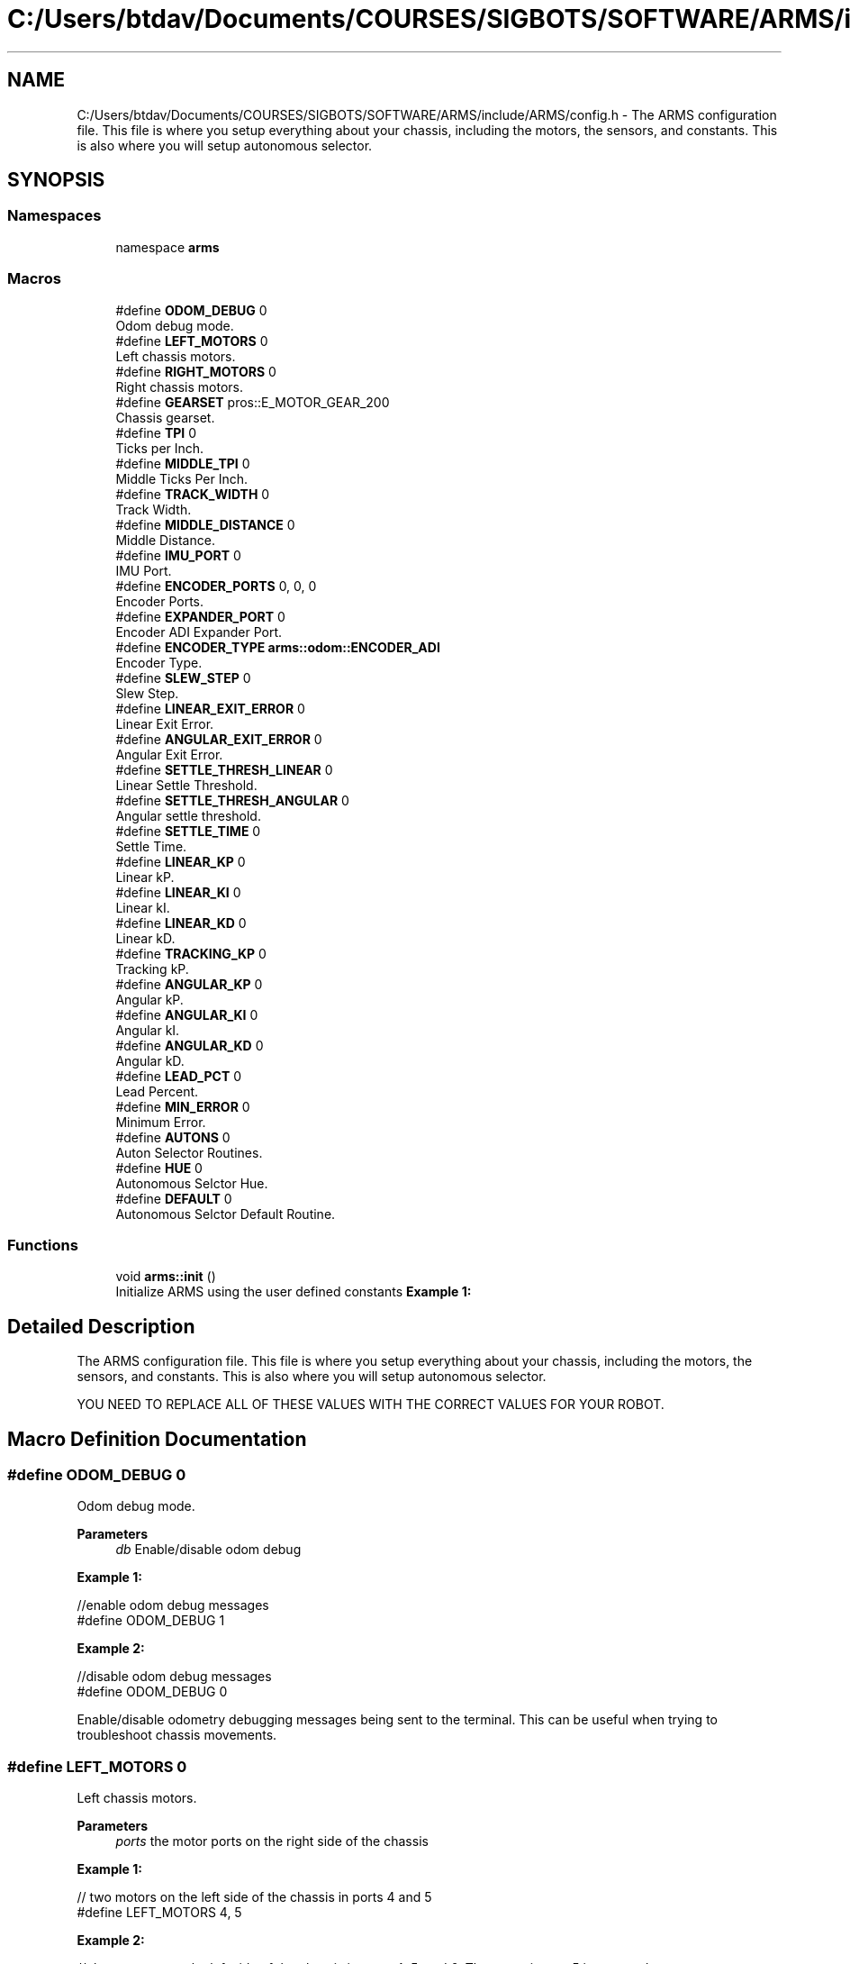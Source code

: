 .TH "C:/Users/btdav/Documents/COURSES/SIGBOTS/SOFTWARE/ARMS/include/ARMS/config.h" 3 "Sun Oct 16 2022" "ARMS" \" -*- nroff -*-
.ad l
.nh
.SH NAME
C:/Users/btdav/Documents/COURSES/SIGBOTS/SOFTWARE/ARMS/include/ARMS/config.h \- The ARMS configuration file\&. This file is where you setup everything about your chassis, including the motors, the sensors, and constants\&. This is also where you will setup autonomous selector\&.  

.SH SYNOPSIS
.br
.PP
.SS "Namespaces"

.in +1c
.ti -1c
.RI "namespace \fBarms\fP"
.br
.in -1c
.SS "Macros"

.in +1c
.ti -1c
.RI "#define \fBODOM_DEBUG\fP   0"
.br
.RI "Odom debug mode\&. "
.ti -1c
.RI "#define \fBLEFT_MOTORS\fP   0"
.br
.RI "Left chassis motors\&. "
.ti -1c
.RI "#define \fBRIGHT_MOTORS\fP   0"
.br
.RI "Right chassis motors\&. "
.ti -1c
.RI "#define \fBGEARSET\fP   pros::E_MOTOR_GEAR_200"
.br
.RI "Chassis gearset\&. "
.ti -1c
.RI "#define \fBTPI\fP   0"
.br
.RI "Ticks per Inch\&. "
.ti -1c
.RI "#define \fBMIDDLE_TPI\fP   0"
.br
.RI "Middle Ticks Per Inch\&. "
.ti -1c
.RI "#define \fBTRACK_WIDTH\fP   0"
.br
.RI "Track Width\&. "
.ti -1c
.RI "#define \fBMIDDLE_DISTANCE\fP   0"
.br
.RI "Middle Distance\&. "
.ti -1c
.RI "#define \fBIMU_PORT\fP   0"
.br
.RI "IMU Port\&. "
.ti -1c
.RI "#define \fBENCODER_PORTS\fP   0, 0, 0"
.br
.RI "Encoder Ports\&. "
.ti -1c
.RI "#define \fBEXPANDER_PORT\fP   0"
.br
.RI "Encoder ADI Expander Port\&. "
.ti -1c
.RI "#define \fBENCODER_TYPE\fP   \fBarms::odom::ENCODER_ADI\fP"
.br
.RI "Encoder Type\&. "
.ti -1c
.RI "#define \fBSLEW_STEP\fP   0"
.br
.RI "Slew Step\&. "
.ti -1c
.RI "#define \fBLINEAR_EXIT_ERROR\fP   0"
.br
.RI "Linear Exit Error\&. "
.ti -1c
.RI "#define \fBANGULAR_EXIT_ERROR\fP   0"
.br
.RI "Angular Exit Error\&. "
.ti -1c
.RI "#define \fBSETTLE_THRESH_LINEAR\fP   0"
.br
.RI "Linear Settle Threshold\&. "
.ti -1c
.RI "#define \fBSETTLE_THRESH_ANGULAR\fP   0"
.br
.RI "Angular settle threshold\&. "
.ti -1c
.RI "#define \fBSETTLE_TIME\fP   0"
.br
.RI "Settle Time\&. "
.ti -1c
.RI "#define \fBLINEAR_KP\fP   0"
.br
.RI "Linear kP\&. "
.ti -1c
.RI "#define \fBLINEAR_KI\fP   0"
.br
.RI "Linear kI\&. "
.ti -1c
.RI "#define \fBLINEAR_KD\fP   0"
.br
.RI "Linear kD\&. "
.ti -1c
.RI "#define \fBTRACKING_KP\fP   0"
.br
.RI "Tracking kP\&. "
.ti -1c
.RI "#define \fBANGULAR_KP\fP   0"
.br
.RI "Angular kP\&. "
.ti -1c
.RI "#define \fBANGULAR_KI\fP   0"
.br
.RI "Angular kI\&. "
.ti -1c
.RI "#define \fBANGULAR_KD\fP   0"
.br
.RI "Angular kD\&. "
.ti -1c
.RI "#define \fBLEAD_PCT\fP   0"
.br
.RI "Lead Percent\&. "
.ti -1c
.RI "#define \fBMIN_ERROR\fP   0"
.br
.RI "Minimum Error\&. "
.ti -1c
.RI "#define \fBAUTONS\fP   0"
.br
.RI "Auton Selector Routines\&. "
.ti -1c
.RI "#define \fBHUE\fP   0"
.br
.RI "Autonomous Selctor Hue\&. "
.ti -1c
.RI "#define \fBDEFAULT\fP   0"
.br
.RI "Autonomous Selctor Default Routine\&. "
.in -1c
.SS "Functions"

.in +1c
.ti -1c
.RI "void \fBarms::init\fP ()"
.br
.RI "Initialize ARMS using the user defined constants \fBExample 1:\fP "
.in -1c
.SH "Detailed Description"
.PP 
The ARMS configuration file\&. This file is where you setup everything about your chassis, including the motors, the sensors, and constants\&. This is also where you will setup autonomous selector\&. 

YOU NEED TO REPLACE ALL OF THESE VALUES WITH THE CORRECT VALUES FOR YOUR ROBOT\&. 
.SH "Macro Definition Documentation"
.PP 
.SS "#define ODOM_DEBUG   0"

.PP
Odom debug mode\&. 
.PP
\fBParameters\fP
.RS 4
\fIdb\fP Enable/disable odom debug
.RE
.PP
\fBExample 1:\fP 
.PP
.nf
//enable odom debug messages
#define ODOM_DEBUG 1

.fi
.PP
 \fBExample 2:\fP 
.PP
.nf
//disable odom debug messages
#define ODOM_DEBUG 0

.fi
.PP
.PP
Enable/disable odometry debugging messages being sent to the terminal\&. This can be useful when trying to troubleshoot chassis movements\&. 
.SS "#define LEFT_MOTORS   0"

.PP
Left chassis motors\&. 
.PP
\fBParameters\fP
.RS 4
\fIports\fP the motor ports on the right side of the chassis
.RE
.PP
\fB Example 1: \fP 
.PP
.nf
// two motors on the left side of the chassis in ports 4 and 5
#define LEFT_MOTORS 4, 5

.fi
.PP
.PP
\fB Example 2: \fP 
.PP
.nf
// three motors on the left side of the chassis in ports 4, 5, and 6\&. The motor in port 5 is reversed
#define LEFT_MOTORS 4, -5, 6

.fi
.PP
.PP
Comma seperated ports that the chassis's left motors are in\&. Negative values reverse the motor on that port\&. 
.SS "#define RIGHT_MOTORS   0"

.PP
Right chassis motors\&. 
.PP
\fBParameters\fP
.RS 4
\fIports\fP the motor ports on the right side of the chassis
.RE
.PP
\fB Example 1: \fP 
.PP
.nf
// two motors on the right side of the chassis in ports 1 and 2
#define RIGHT_MOTORS 1, 2

.fi
.PP
.PP
\fB Example 2: \fP 
.PP
.nf
// three motors on the right side of the chassis in ports 1, 2, and 3\&. The motor in port 2 is reversed
#define RIGHT_MOTORS 1, -2, 3

.fi
.PP
.PP
Comma seperated ports that the chassis's right motors are in\&. Negative values reverse the motor on that port\&. 
.SS "#define GEARSET   pros::E_MOTOR_GEAR_200"

.PP
Chassis gearset\&. 
.PP
\fBParameters\fP
.RS 4
\fIrpm\fP the rpm of the chassis's motors
.RE
.PP
\fBExample 1:\fP 
.PP
.nf
//using 200 rpm cartridges
#define GEARSET pros::E_MOTOR_GEAR_200

.fi
.PP
.PP
Sets the robot's chassis gearset to \fIrpm\fP\&. 
.SS "#define TPI   0"

.PP
Ticks per Inch\&. 
.PP
\fBParameters\fP
.RS 4
\fItpi\fP the number of encoder ticks per inch of forward robot movement\&.
.RE
.PP
\fBExample 1:\fP 
.PP
.nf
//using a tpi of 10\&.
#define TPI 10

.fi
.PP
.PP
Sets the number of encoder ticks per inch of forward robot movement to \fItpi\fP\&. 
.SS "#define MIDDLE_TPI   0"

.PP
Middle Ticks Per Inch\&. 
.PP
\fBParameters\fP
.RS 4
\fImtpi\fP encoder ticks per inch of robot movement for the perpendicular middle wheel
.RE
.PP
\fBExample 1:\fP 
.PP
.nf
//using a middle tpi of 10\&.
#define MIDDLE_TPI

.fi
.PP
.PP
Sets the number of middle encoder ticks per inch of perpendicular robot movement to \fItpi\fP\&. 
.SS "#define TRACK_WIDTH   0"

.PP
Track Width\&. 
.PP
\fBParameters\fP
.RS 4
\fItwidth\fP The track width of the robot (distance between left and right weels)
.RE
.PP
\fBExample 1:\fP 
.PP
.nf
//using a track width of 16 inches\&.
#define TRACK_WIDTH 16

.fi
.PP
.PP
Sets the number of encoder ticks per inch of forward robot movement to \fItpi\fP\&. 
.SS "#define MIDDLE_DISTANCE   0"

.PP
Middle Distance\&. 
.PP
\fBParameters\fP
.RS 4
\fIdist\fP the distance between the middle wheel and the center of the robot
.RE
.PP
\fBExample 1:\fP 
.PP
.nf
//using a middle distance of 2 inches\&.
#define MIDDLE_DISTANCE 2

.fi
.PP
 
.SS "#define IMU_PORT   0"

.PP
IMU Port\&. 
.PP
\fBParameters\fP
.RS 4
\fIport\fP the port the imu is plugged into\&. Set to 0 for disabled
.RE
.PP
\fBExample 1:\fP 
.PP
.nf
//using an IMU in port 8
#define IMU_PORT 8

.fi
.PP
 \fBExample 2:\fP 
.PP
.nf
//don't use an IMU 
#define IMU_PORT 0

.fi
.PP
.PP
Sets the chassis' imu to the sensor in port \fIport\fP\&. 
.SS "#define ENCODER_PORTS   0, 0, 0"

.PP
Encoder Ports\&. 
.PP
\fBParameters\fP
.RS 4
\fIleft\fP the port the left encoder is plugged into\&. 0 for disabled\&.
.br
\fIright\fP the port the right encoder is plugged into\&. 0 for disabled\&.
.br
\fImiddle\fP the port the middle encoder is plugged into\&. 0 for disabled\&.
.RE
.PP
\fBExample 1:\fP 
.PP
.nf
//using one parrallel encoder\&. IMU for heading and not worried about sidways movement
#define ENCODER_PORTS 1, 0, 0

.fi
.PP
 \fBExample 2:\fP 
.PP
.nf
//using all three encoders\&. No IMU for heading, so we will need to get our heading through encoders
#define ENCODER_PORTS 1, 3, 5

.fi
.PP
.PP
Sets up the 1-3 encoders being used on the bot\&. An \fBIMU_PORT\fP should be set if you do not use all 3 encoders\&. An encoder perpindicular to the chassis (middle) should be used if the robot is expected to be pushed sideways\&. Negative values reverse the direction of the encoder\&. A value of 0 disables the encoder and uses the integrated motor encoders instead\&. The values should be valid smart ports if using the V5 rotation sensor, or odd numbered adi ports if using the optical shaft encoders\&. This is configured at \fBENCODER_TYPE\fP If all encoders are disabled, the integrated encoders in the chassis motors will be used\&. 
.SS "#define EXPANDER_PORT   0"

.PP
Encoder ADI Expander Port\&. 
.PP
\fBParameters\fP
.RS 4
\fIport\fP the port the ADI expander is plugged into\&. 0 for disabled\&.
.RE
.PP
\fBExample 1:\fP 
.PP
.nf
//using an ADI expander in port 1
#define EXPANDER_PORT 1

.fi
.PP
 \fBExample 2:\fP 
.PP
.nf
//don't use an ADI expander
#define EXPANDER_PORT 0

.fi
.PP
.PP
Uses the expander port in port \fIport\fP for the encoder's configured at \fBENCODER_PORTS\fP\&. 
.SS "#define ENCODER_TYPE   \fBarms::odom::ENCODER_ADI\fP"

.PP
Encoder Type\&. 
.PP
\fBParameters\fP
.RS 4
\fItype\fP The type of encoder being used
.RE
.PP
\fBExample 1:\fP 
.PP
.nf
//using the new V5 Rotation sensors
#define ENCODER_TYPE arms::odom::ENCODER_ROTATION

.fi
.PP
.PP
\fBExample 2:\fP 
.PP
.nf
//using the old Optical Shaft Encoders
#define ENCODER_TYPE arms::odom::ENCODER_ADI

.fi
.PP
.PP
Which type of vex encoder is being used on the chassis\&. Using a mixture of encoder types is not currently supported\&. This influences what the valid values for \fBENCODER_PORTS\fP are\&. 
.SS "#define SLEW_STEP   0"

.PP
Slew Step\&. 
.PP
\fBParameters\fP
.RS 4
\fIstep\fP how much to slew the motors by each time the motors are updated
.RE
.PP
\fBExample 1:\fP 
.PP
.nf
//using a slew step of 10
#define SLEW_STEP 10

.fi
.PP
.PP
Sets the slew step to \fIstep\fP\&. A smaller value results more slew\&. 
.SS "#define LINEAR_EXIT_ERROR   0"

.PP
Linear Exit Error\&. 
.PP
\fBParameters\fP
.RS 4
\fIerror\fP the error to use when exiting linear movement
.RE
.PP
\fBExample 1:\fP 
.PP
.nf
//using an error of 4 units
#define LINEAR_EXIT_ERROR 4

.fi
.PP
.PP
Sets the error to use when exiting linear movement to \fIerror\fP\&. 
.SS "#define ANGULAR_EXIT_ERROR   0"

.PP
Angular Exit Error\&. 
.PP
\fBParameters\fP
.RS 4
\fIerror\fP the error to use when exiting angular movement
.RE
.PP
\fBExample 1:\fP 
.PP
.nf
//using an error of 4 units
#define ANGULAR_EXIT_ERROR 4

.fi
.PP
.PP
Sets the error to use when exiting angular movement to \fIerror\fP\&. 
.SS "#define SETTLE_THRESH_LINEAR   0"

.PP
Linear Settle Threshold\&. 
.PP
\fBParameters\fP
.RS 4
\fIthreshold\fP the threshold to use when settling linear movement
.RE
.PP
\fBExample 1:\fP 
.PP
.nf
//using a threshold of 1 units
#define SETTLE_THRESH_LINEAR 1

.fi
.PP
.PP
Sets the threshold to use when settling linear movement to \fIthreshold\fP\&. The robot is considered settled if it does not move this many units within the duration of \fBSETTLE_TIME\fP\&. 
.SS "#define SETTLE_THRESH_ANGULAR   0"

.PP
Angular settle threshold\&. 
.PP
\fBParameters\fP
.RS 4
\fIthreshold\fP the threshold to use when settling angular movement
.RE
.PP
\fBExample 1:\fP 
.PP
.nf
//using a threshold of 1 units
#define SETTLE_THRESH_ANGULAR 1

.fi
.PP
.PP
Sets the threshold to use when settling angular movement to \fIthreshold\fP\&. The robot is considered settled if it does not move this many units within the duration of \fBSETTLE_TIME\fP\&. 
.SS "#define SETTLE_TIME   0"

.PP
Settle Time\&. 
.PP
\fBParameters\fP
.RS 4
\fItime\fP the time the chassis must be still to be considered settled
.RE
.PP
\fBExample 1:\fP 
.PP
.nf
//using a settle time of 150 milliseconds
#define SETTLE_TIME 150

.fi
.PP
.PP
Sets the time the chassis must be still to be considered settled to \fItime\fP in milliseconds\&. A high settle time may make movements take too long to complete, where as a low settle time may cause the robot to exit its movement prematurely\&. 
.SS "#define LINEAR_KP   0"

.PP
Linear kP\&. 
.PP
\fBParameters\fP
.RS 4
\fIkp\fP the proportional constant for the linear motion PID controller
.RE
.PP
\fBExample 1:\fP 
.PP
.nf
//using a kP of 0\&.5
#define LINEAR_KP 0\&.5

.fi
.PP
.PP
Sets the proportional constant for the linear motion PID controller to \fIkp\fP\&. 
.SS "#define LINEAR_KI   0"

.PP
Linear kI\&. 
.PP
\fBParameters\fP
.RS 4
\fIki\fP the integral constant for the linear motion PID controller
.RE
.PP
\fBExample 1:\fP 
.PP
.nf
//using a ki of 0\&.5
#define LINEAR_KI 0\&.5

.fi
.PP
.PP
Sets the integral constant for the linear motion PID controller to \fIki\fP\&. 
.SS "#define LINEAR_KD   0"

.PP
Linear kD\&. 
.PP
\fBParameters\fP
.RS 4
\fIkd\fP the derivative constant for the linear motion PID controller
.RE
.PP
\fBExample 1:\fP 
.PP
.nf
//using a kd of 0\&.5
#define LINEAR_KD 0\&.5

.fi
.PP
.PP
Sets the derivative constant for the linear motion PID controller to \fIkd\fP\&. 
.SS "#define TRACKING_KP   0"

.PP
Tracking kP\&. 
.PP
\fBParameters\fP
.RS 4
\fItrackkp\fP the proportional constant for turning strength during point to point movements
.RE
.PP
\fBExample 1:\fP 
.PP
.nf
//using a Tracking kP of 60
#define TRACKING_KP 60

.fi
.PP
.PP
sets the proportional constant for turning strength during point to point movements to \fItrackkp\fP 
.SS "#define ANGULAR_KP   0"

.PP
Angular kP\&. 
.PP
\fBParameters\fP
.RS 4
\fIkp\fP the proportional constant for the angular motion PID controller
.RE
.PP
\fBExample 1:\fP 
.PP
.nf
//using a kP of 0\&.5
#define ANGULAR_KP 0\&.5

.fi
.PP
.PP
Sets the proportional constant for the angular motion PID controller to \fIkp\fP\&. 
.SS "#define ANGULAR_KI   0"

.PP
Angular kI\&. 
.PP
\fBParameters\fP
.RS 4
\fIki\fP the integral constant for the angular motion PID controller
.RE
.PP
\fBExample 1:\fP 
.PP
.nf
//using a ki of 0\&.5
#define ANGULAR_KI 0\&.5

.fi
.PP
.PP
Sets the integral constant for the angular motion PID controller to \fIki\fP\&. 
.SS "#define ANGULAR_KD   0"

.PP
Angular kD\&. 
.PP
\fBParameters\fP
.RS 4
\fIkd\fP the derivative constant for the angular motion PID controller
.RE
.PP
\fBExample 1:\fP 
.PP
.nf
//using a kd of 0\&.5
#define ANGULAR_KD 0\&.5

.fi
.PP
.PP
Sets the derivative constant for the angular motion PID controller to \fIkd\fP\&. 
.SS "#define LEAD_PCT   0"

.PP
Lead Percent\&. 
.PP
\fBParameters\fP
.RS 4
\fIpct\fP the lead percent to use for go to pose movements (boomerang controller)
.RE
.PP
\fBExample 1:\fP 
.PP
.nf
//using a pct of 0\&.3
#define LEAD_PCT 0\&.3

.fi
.PP
.PP
Sets the lead percent to use for go to pose movements to \fIpct\fP\&. In theory, lower percents will be more linear movements, while higher percents will be more curvy\&. 
.SS "#define MIN_ERROR   0"

.PP
Minimum Error\&. 
.PP
\fBParameters\fP
.RS 4
\fIerror\fP the minimum error for the robot to be considered at the target position
.RE
.PP
\fBExample 1:\fP 
.PP
.nf
//using a minimum error of 2
#define MIN_ERROR 2

.fi
.PP
.PP
Sets the minimum error for the robot to be considered at the target position to \fIerror\fP\&. 
.SS "#define AUTONS   0"

.PP
Auton Selector Routines\&. 
.PP
\fBParameters\fP
.RS 4
\fIauton_names\fP the names of your autonomous routines\&.
.RE
.PP
\fBExample 1:\fP 
.PP
.nf
//using the autons "left", "middle", "right", and "nothing"
#define AUTONS "left", "middle", "right", "nothing"

.fi
.PP
.PP
Sets the auton names to run\&. The names should be seprated by commas\&. The maximum number of autons is 10\&. This is part of the autonomous selector configuration\&. More details can be found at \fBselector\&.h\fP 
.SS "#define HUE   0"

.PP
Autonomous Selctor Hue\&. 
.PP
\fBParameters\fP
.RS 4
\fIhue\fP the hue of your autonomous selector \fBExample 1:\fP 
.PP
.nf
//using a hue of 60 (yellow)
#define HUE 0

.fi
.PP
.RE
.PP
S This is part of the autonomous selector configuration\&. More details can be found at \fBselector\&.h\fP 
.SS "#define DEFAULT   0"

.PP
Autonomous Selctor Default Routine\&. 
.PP
\fBParameters\fP
.RS 4
\fIindex\fP the index for the default autonomous routine to run\&.
.RE
.PP
\fBExample 1:\fP 
.PP
.nf
//using the default auton to be "left"
#define DEFAULT_AUTON 1

.fi
.PP
.PP
Sets the default auton to run\&. This is part of the autonomous selector configuration\&. More details can be found at \fBselector\&.h\fP 
.SH "Author"
.PP 
Generated automatically by Doxygen for ARMS from the source code\&.
